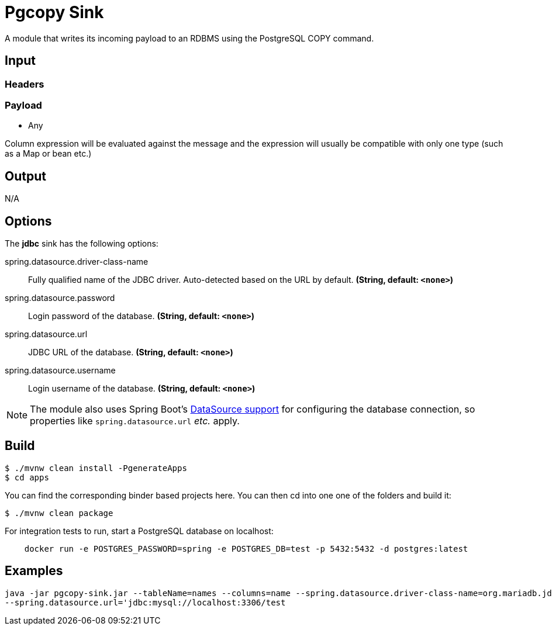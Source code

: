 //tag::ref-doc[]
= Pgcopy Sink

A module that writes its incoming payload to an RDBMS using the PostgreSQL COPY command.

== Input

=== Headers

=== Payload

* Any

Column expression will be evaluated against the message and the expression will usually be compatible with only one type (such as a Map or bean etc.)

== Output

N/A

== Options 

The **$$jdbc$$** $$sink$$ has the following options:

//tag::configuration-properties[]
$$spring.datasource.driver-class-name$$:: $$Fully qualified name of the JDBC driver. Auto-detected based on the URL by default.$$ *($$String$$, default: `$$<none>$$`)*
$$spring.datasource.password$$:: $$Login password of the database.$$ *($$String$$, default: `$$<none>$$`)*
$$spring.datasource.url$$:: $$JDBC URL of the database.$$ *($$String$$, default: `$$<none>$$`)*
$$spring.datasource.username$$:: $$Login username of the database.$$ *($$String$$, default: `$$<none>$$`)*
//end::configuration-properties[]

NOTE: The module also uses Spring Boot's https://docs.spring.io/spring-boot/docs/current/reference/html/boot-features-sql.html#boot-features-configure-datasource[DataSource support] for configuring the database connection, so properties like `spring.datasource.url` _etc._ apply.

== Build

```
$ ./mvnw clean install -PgenerateApps
$ cd apps
```
You can find the corresponding binder based projects here.
You can then cd into one one of the folders and build it:
```
$ ./mvnw clean package
```

For integration tests to run, start a PostgreSQL database on localhost:

```
    docker run -e POSTGRES_PASSWORD=spring -e POSTGRES_DB=test -p 5432:5432 -d postgres:latest
```

== Examples

```
java -jar pgcopy-sink.jar --tableName=names --columns=name --spring.datasource.driver-class-name=org.mariadb.jdbc.Driver \
--spring.datasource.url='jdbc:mysql://localhost:3306/test
```

//end::ref-doc[]
